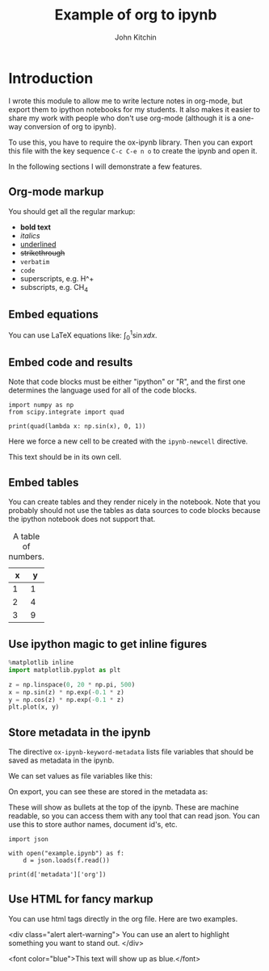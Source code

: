 #+TITLE: Example of org to ipynb
#+AUTHOR: John Kitchin

#+ox-ipynb-keyword-metadata: key1 key2

* Introduction

I wrote this module to allow me to write lecture notes in org-mode, but export them to ipython notebooks for my students. It also makes it easier to share my work with people who don't use org-mode (although it is a one-way conversion of org to ipynb).

To use this, you have to require the ox-ipynb library. Then you can export this file with the key sequence =C-c C-e n o= to create the ipynb and open it.

In the following sections I will demonstrate a few features.

** Org-mode markup

You should get all the regular markup:

- *bold text*
- /italics/
- _underlined_
- +strikethrough+
- =verbatim=
- ~code~
- superscripts, e.g. H^+
- subscripts, e.g. CH_{4}

** Embed equations

You can use LaTeX equations like: $\int_0^1 \sin x dx$.

** Embed code and results

Note that code blocks must be either "ipython" or "R", and the first one determines the language used for all of the code blocks.

#+BEGIN_SRC ipython 
import numpy as np
from scipy.integrate import quad

print(quad(lambda x: np.sin(x), 0, 1))
#+END_SRC

#+RESULTS:
:RESULTS:
(0.45969769413186023, 5.103669643922839e-15)

:END:


Here we force a new cell to be created with the =ipynb-newcell= directive.
#+ipynb-newcell

This text should be in its own cell.

** Embed tables

You can create tables and they render nicely in the notebook. Note that you probably should not use the tables as data sources to code blocks because the ipython notebook does not support that.

#+caption: A table of numbers.
| x | y |
|---+---|
| 1 | 1 |
| 2 | 4 |
| 3 | 9 |


** Use ipython magic to get inline figures

#+BEGIN_SRC python
%matplotlib inline
import matplotlib.pyplot as plt

z = np.linspace(0, 20 * np.pi, 500)
x = np.sin(z) * np.exp(-0.1 * z)
y = np.cos(z) * np.exp(-0.1 * z)
plt.plot(x, y)
#+END_SRC

#+RESULTS:
:RESULTS:

[<matplotlib.lines.Line2D at 0x11a2ef6a0>]
<matplotlib.figure.Figure at 0x11a22b588>
[[file:ipython-inline-images/ob-ipython-3463501494cf7e34b4ab1216c3e45e82.png]]
:END:

** Store metadata in the ipynb

The directive =ox-ipynb-keyword-metadata= lists file variables that should be saved as metadata in the ipynb.

#+key1: value1
#+key2: value2

We can set values as file variables like this: 


#+attr_org: :width 300
[[./screenshots/date-05-08-2017-time-08-55-41.png]]

On export, you can see these are stored in the metadata as:



#+attr_org: :width 300
[[./screenshots/date-05-08-2017-time-08-56-35.png]]

These will show as bullets at the top of the ipynb. These are machine readable, so you can access them with any tool that can read json. You can use this to store author names, document id's, etc.

#+BEGIN_SRC ipython
import json

with open("example.ipynb") as f:
    d = json.loads(f.read())

print(d['metadata']['org'])
#+END_SRC

#+RESULTS:
:RESULTS:
{'KEY1': 'value1', 'KEY2': 'value2'}

:END:

** Use HTML for fancy markup

You can use html tags directly in the org file. Here are two examples.

 <div class="alert alert-warning">
You can use an alert to highlight something you want to stand out.
 </div>

<font color="blue">This text will show up as blue.</font>
